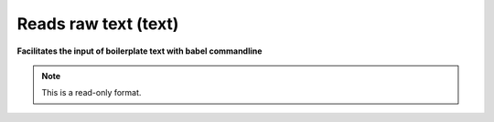 .. _Reads_raw_text:

Reads raw text (text)
=====================

**Facilitates the input of boilerplate text with babel commandline**

.. note:: This is a read-only format.

